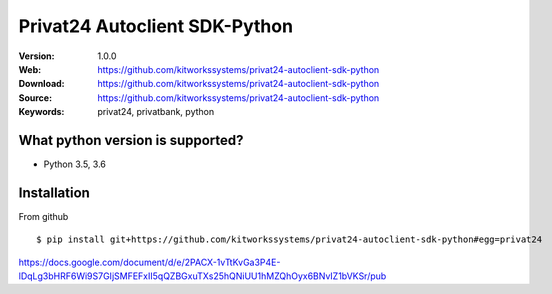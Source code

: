
=====
Privat24 Autoclient SDK-Python
=====

:Version: 1.0.0
:Web: https://github.com/kitworkssystems/privat24-autoclient-sdk-python
:Download: https://github.com/kitworkssystems/privat24-autoclient-sdk-python
:Source: https://github.com/kitworkssystems/privat24-autoclient-sdk-python
:Keywords: privat24, privatbank, python


What python version is supported?
============
- Python 3.5, 3.6

Installation
============

From github
::
    $ pip install git+https://github.com/kitworkssystems/privat24-autoclient-sdk-python#egg=privat24


https://docs.google.com/document/d/e/2PACX-1vTtKvGa3P4E-lDqLg3bHRF6Wi9S7GIjSMFEFxII5qQZBGxuTXs25hQNiUU1hMZQhOyx6BNvIZ1bVKSr/pub
